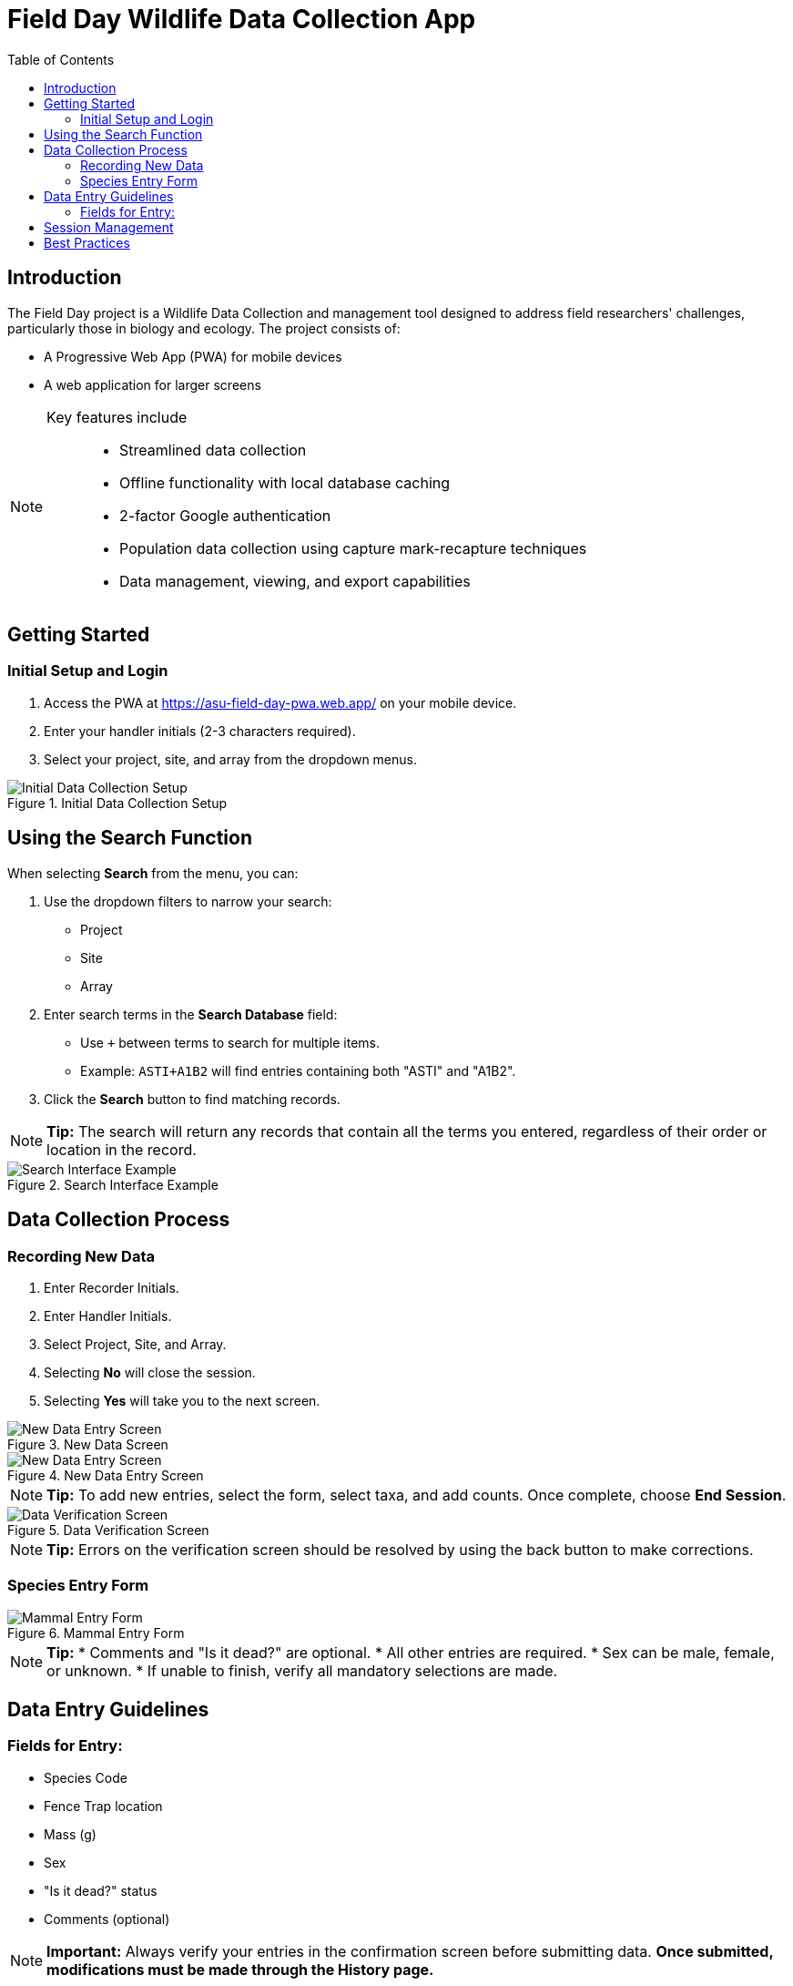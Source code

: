 = Field Day Wildlife Data Collection App
:toc:
:toclevels: 2

== Introduction

The Field Day project is a Wildlife Data Collection and management tool designed to address field researchers' challenges, particularly those in biology and ecology. The project consists of:

* A Progressive Web App (PWA) for mobile devices
* A web application for larger screens

[NOTE]
====
Key features include::
* Streamlined data collection
* Offline functionality with local database caching
* 2-factor Google authentication
* Population data collection using capture mark-recapture techniques
* Data management, viewing, and export capabilities
====

== Getting Started

=== Initial Setup and Login

. Access the PWA at https://asu-field-day-pwa.web.app/ on your mobile device.
. Enter your handler initials (2-3 characters required).
. Select your project, site, and array from the dropdown menus.

.Initial Data Collection Setup
image::mobile/home.png[Initial Data Collection Setup]

== Using the Search Function

When selecting *Search* from the menu, you can:

. Use the dropdown filters to narrow your search:
  * Project
  * Site
  * Array
. Enter search terms in the *Search Database* field:
  * Use `+` between terms to search for multiple items.
  * Example: `ASTI+A1B2` will find entries containing both "ASTI" and "A1B2".
. Click the *Search* button to find matching records.

[NOTE]
====
*Tip:*
The search will return any records that contain all the terms you entered, regardless of their order or location in the record.
====

.Search Interface Example
image::mobile/search.png[Search Interface Example]

== Data Collection Process

=== Recording New Data

. Enter Recorder Initials.
. Enter Handler Initials.
. Select Project, Site, and Array.
. Selecting *No* will close the session.
. Selecting *Yes* will take you to the next screen.

.New Data Screen
image::mobile/newSession.png[New Data Entry Screen]

.New Data Entry Screen
image::mobile/dataentry.png[New Data Entry Screen]

[NOTE]
====
*Tip:*
To add new entries, select the form, select taxa, and add counts.
Once complete, choose *End Session*.
====

.Data Verification Screen
image::mobile/verify.png[Data Verification Screen]

[NOTE]
====
*Tip:*
Errors on the verification screen should be resolved by using the back button to make corrections.
====

=== Species Entry Form

.Mammal Entry Form
image::mobile/mammal.png[Mammal Entry Form]

[NOTE]
====
*Tip:*
* Comments and "Is it dead?" are optional.
* All other entries are required.
* Sex can be male, female, or unknown.
* If unable to finish, verify all mandatory selections are made.
====

== Data Entry Guidelines

=== Fields for Entry:

* Species Code
* Fence Trap location
* Mass (g)
* Sex
* "Is it dead?" status
* Comments (optional)

[NOTE]
====
*Important:*
Always verify your entries in the confirmation screen before submitting data.
**Once submitted, modifications must be made through the History page.**
====

== Session Management

. Select *End Session* when finished with data collection.
. Review the number of critters recorded.
. Confirm your intention to close the session.
. **Note:** Closed sessions can be accessed later through the History page to edit or add data.

.History Screen
image::mobile/complete.png[History Screen]

[NOTE]
====
*Important:*
Always verify your entries in the confirmation screen before submitting data.
Once submitted, modifications must be made through the History page.
====

== Best Practices

* Always double-check measurements before submission.
* Use the comments field to note any unusual observations.
* Ensure all required fields are completed.
* Verify your data in the confirmation screen.

[NOTE]
====
*Remember:*
Once a session is ended and confirmed, you'll need to access the History page to make any additional entries or modifications.
====
